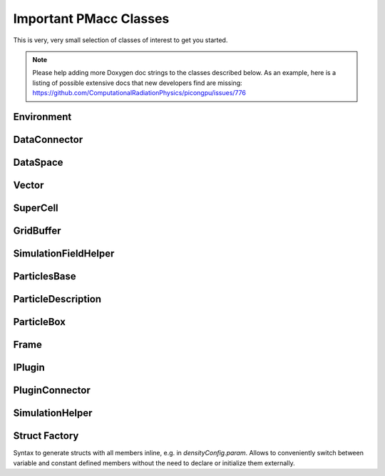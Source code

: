 Important PMacc Classes
=======================

This is very, very small selection of classes of interest to get you started.

.. note::
   Please help adding more Doxygen doc strings to the classes described below.
   As an example, here is a listing of possible extensive docs that new developers find are missing:
   https://github.com/ComputationalRadiationPhysics/picongpu/issues/776

Environment
-----------

.. doxygenclass:: PMacc::Environment
   :project: PIConGPU
   :members:
   :protected-members:
   :undoc-members:

DataConnector
-------------

.. doxygenclass:: PMacc::DataConnector
   :project: PIConGPU
   :members:
   :protected-members:
   :undoc-members:

DataSpace
---------

.. doxygenclass:: PMacc::DataSpace
   :project: PIConGPU
   :members:
   :protected-members:
   :undoc-members:

Vector
------

.. doxygenclass:: PMacc::Vector
   :project: PIConGPU
   :members:
   :protected-members:
   :undoc-members:

SuperCell
---------

.. doxygenclass:: PMacc::SuperCell
   :project: PIConGPU
   :members:
   :protected-members:
   :undoc-members:

GridBuffer
----------

.. doxygenclass:: PMacc::GridBuffer
   :project: PIConGPU
   :members:
   :protected-members:
   :undoc-members:

SimulationFieldHelper
---------------------

.. doxygenclass:: PMacc::SimulationFieldHelper
   :project: PIConGPU
   :members:
   :protected-members:
   :undoc-members:

ParticlesBase
-------------

.. doxygenclass:: PMacc::ParticlesBase
   :members:
   :protected-members:
   :undoc-members:

ParticleDescription
-------------------

.. doxygenclass:: PMacc::ParticleDescription
   :project: PIConGPU
   :members:
   :protected-members:
   :undoc-members:

ParticleBox
-----------

.. doxygenclass:: PMacc::ParticleBox
   :project: PIConGPU
   :members:
   :protected-members:
   :undoc-members:

Frame
-----

.. doxygenclass:: PMacc::Frame
   :project: PIConGPU
   :members:
   :protected-members:
   :undoc-members:

IPlugin
-------

.. doxygenclass:: PMacc::IPlugin
   :project: PIConGPU
   :members:
   :protected-members:
   :undoc-members:

PluginConnector
---------------

.. doxygenclass:: PMacc::PluginConnector
   :project: PIConGPU
   :members:
   :protected-members:
   :undoc-members:

SimulationHelper
----------------

.. doxygenclass:: PMacc::SimulationHelper
   :project: PIConGPU
   :members:
   :protected-members:
   :undoc-members:

Struct Factory
--------------

Syntax to generate structs with all members inline, e.g. in `densityConfig.param`.
Allows to conveniently switch between variable and constant defined members without the need to declare or initialize them externally.

.. doxygendefine:: PMACC_STRUCT
   :project: PIConGPU

.. doxygendefine:: PMACC_C_VECTOR_DIM
   :project: PIConGPU

.. doxygendefine:: PMACC_C_VALUE
   :project: PIConGPU

.. doxygendefine:: PMACC_VALUE
   :project: PIConGPU

.. doxygendefine:: PMACC_VECTOR
   :project: PIConGPU

.. doxygendefine:: PMACC_VECTOR_DIM
   :project: PIConGPU

.. doxygendefine:: PMACC_C_STRING
   :project: PIConGPU

.. doxygendefine:: PMACC_EXTENT
   :project: PIConGPU

